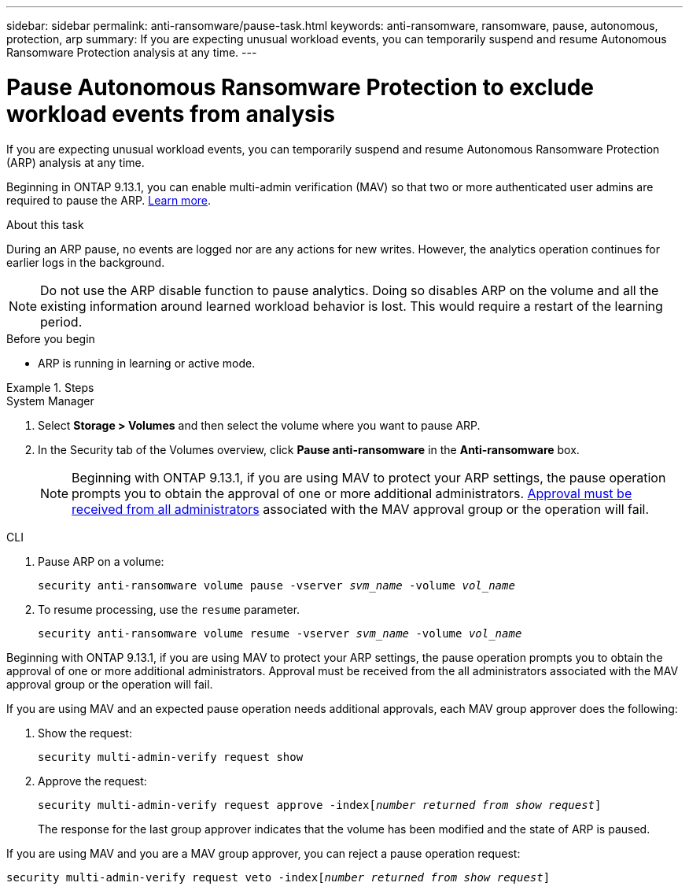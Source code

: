 ---
sidebar: sidebar
permalink: anti-ransomware/pause-task.html
keywords: anti-ransomware, ransomware, pause, autonomous, protection, arp
summary: If you are expecting unusual workload events, you can temporarily suspend and resume Autonomous Ransomware Protection analysis at any time.
---

= Pause Autonomous Ransomware Protection to exclude workload events from analysis
:hardbreaks:
:toclevels: 1
:nofooter:
:icons: font
:linkattrs:
:imagesdir: ./media/

[.lead]
If you are expecting unusual workload events, you can temporarily suspend and resume Autonomous Ransomware Protection (ARP) analysis at any time.

Beginning in ONTAP 9.13.1, you can enable multi-admin verification (MAV) so that two or more authenticated user admins are required to pause the ARP. link:../multi-admin-verify/enable-disable-task.html[Learn more^].

.About this task

During an ARP pause, no events are logged nor are any actions for new writes. However, the analytics operation continues for earlier logs in the background.

[NOTE]
Do not use the ARP disable function to pause analytics. Doing so disables ARP on the volume and all the existing information around learned workload behavior is lost. This would require a restart of the learning period.

.Before you begin 

* ARP is running in learning or active mode.

.Steps

[role="tabbed-block"]
====
.System Manager
--
.	Select *Storage > Volumes* and then select the volume where you want to pause ARP.
.	In the Security tab of the Volumes overview, click *Pause anti-ransomware* in the *Anti-ransomware* box.
+
NOTE: Beginning with ONTAP 9.13.1, if you are using MAV to protect your ARP settings, the pause operation prompts you to obtain the approval of one or more additional administrators. link:../multi-admin-verify/request-operation-task.html[Approval must be received from all administrators] associated with the MAV approval group or the operation will fail.
--

.CLI
--
. Pause ARP on a volume:
+
`security anti-ransomware volume pause -vserver _svm_name_ -volume _vol_name_`

. To resume processing, use the `resume` parameter.
+
`security anti-ransomware volume resume -vserver _svm_name_ -volume _vol_name_`

Beginning with ONTAP 9.13.1, if you are using MAV to protect your ARP settings, the pause operation prompts you to obtain the approval of one or more additional administrators. Approval must be received from the all administrators associated with the MAV approval group or the operation will fail.

If you are using MAV and an expected pause operation needs additional approvals, each MAV group approver does the following:

. Show the request:
+
`security multi-admin-verify request show`

. Approve the request:
+
`security multi-admin-verify request approve -index[_number returned from show request_]`
+
The response for the last group approver indicates that the volume has been modified and the state of ARP is paused.

If you are using MAV and you are a MAV group approver, you can reject a pause operation request:

`security multi-admin-verify request veto -index[_number returned from show request_]`

--
====

// 2023-04-06, ONTAPDOC-931
// 2022-08-25, BURT 1499112
// 2021-10-29, Jira IE-353
